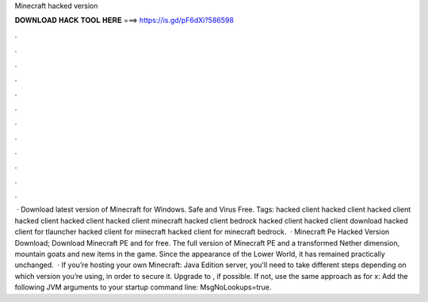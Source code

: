 Minecraft hacked version

𝐃𝐎𝐖𝐍𝐋𝐎𝐀𝐃 𝐇𝐀𝐂𝐊 𝐓𝐎𝐎𝐋 𝐇𝐄𝐑𝐄 ===> https://is.gd/pF6dXi?586598

.

.

.

.

.

.

.

.

.

.

.

.

 · Download latest version of Minecraft for Windows. Safe and Virus Free. Tags: hacked client hacked client hacked client hacked client hacked client hacked client minecraft hacked client bedrock hacked client hacked client download hacked client for tlauncher hacked client for minecraft hacked client for minecraft bedrock.  · Minecraft Pe Hacked Version Download; Download Minecraft PE and for free. The full version of Minecraft PE and a transformed Nether dimension, mountain goats and new items in the game. Since the appearance of the Lower World, it has remained practically unchanged.  · If you’re hosting your own Minecraft: Java Edition server, you'll need to take different steps depending on which version you’re using, in order to secure it. Upgrade to , if possible. If not, use the same approach as for x: Add the following JVM arguments to your startup command line: MsgNoLookups=true.